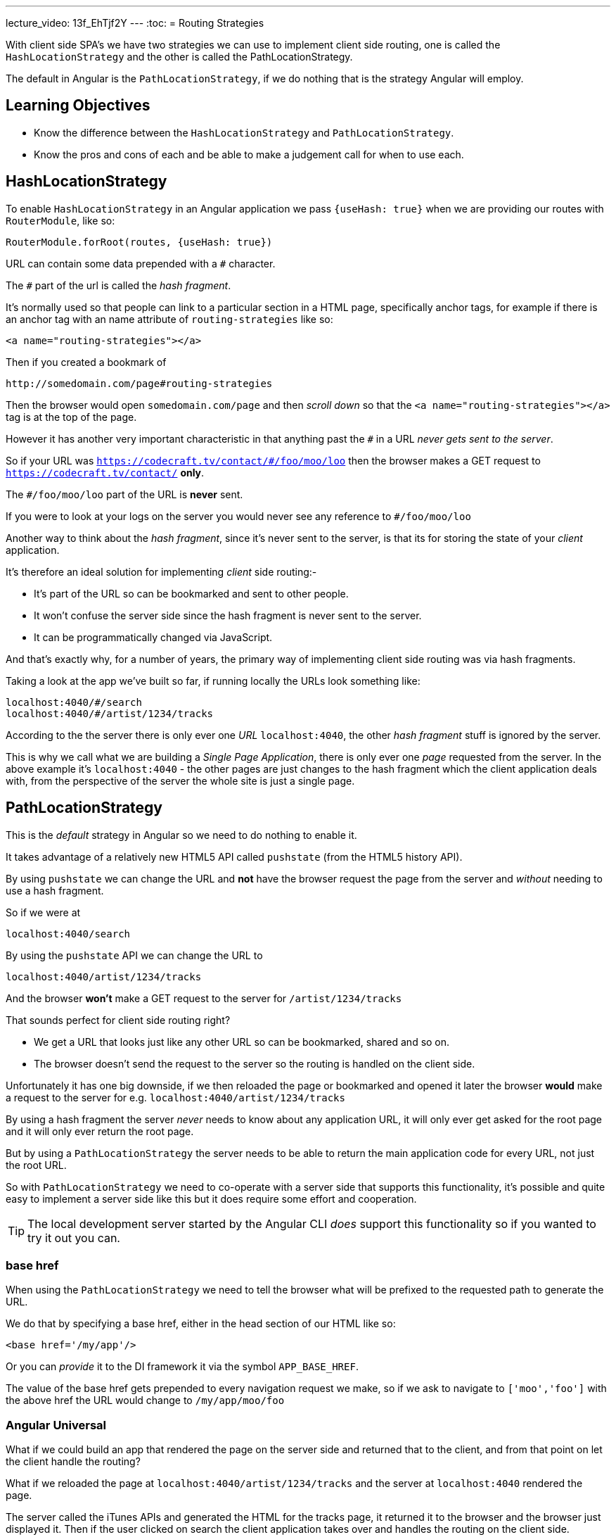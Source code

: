 ---
lecture_video: 13f_EhTjf2Y
---
:toc:
= Routing Strategies

With client side SPA's we have two strategies we can use to implement client side routing, one is called the `HashLocationStrategy` and the other is called the PathLocationStrategy.

The default in Angular is the `PathLocationStrategy`, if we do nothing that is the strategy Angular will employ.

== Learning Objectives

* Know the difference between the `HashLocationStrategy` and `PathLocationStrategy`.
* Know the pros and cons of each and be able to make a judgement call for when to use each.

== HashLocationStrategy

To enable `HashLocationStrategy` in an Angular application we pass `{useHash: true}` when we are providing our routes with `RouterModule`, like so:

[source,typescript]
----
RouterModule.forRoot(routes, {useHash: true})
----

URL can contain some data prepended with a `#` character.

The `#` part of the url is called the _hash fragment_.

It's normally used so that people can link to a particular section in a HTML page, specifically anchor tags, for example if there is an anchor tag with an name attribute of `routing-strategies` like so:

[source,html]
----
<a name="routing-strategies"></a>
----

Then if you created a bookmark of

----
http://somedomain.com/page#routing-strategies
----

Then the browser would open `somedomain.com/page` and then _scroll down_ so that the `<a name="routing-strategies"></a>` tag is at the top of the page.

However it has another very important characteristic in that anything past the `#` in a URL _never gets sent to the server_.

So if your URL was `https://codecraft.tv/contact/#/foo/moo/loo` then the browser makes a GET request to `https://codecraft.tv/contact/` *only*.

The `#/foo/moo/loo` part of the URL is *never* sent.

If you were to look at your logs on the server you would never see any reference to `#/foo/moo/loo`

Another way to think about the _hash fragment_, since it's never sent to the server, is that its for storing the state of your _client_ application.

It's therefore an ideal solution for implementing _client_ side routing:-

* It's part of the URL so can be bookmarked and sent to other people.
* It won't confuse the server side since the hash fragment is never sent to the server.
* It can be programmatically changed via JavaScript.

And that's exactly why, for a number of years, the primary way of implementing client side routing was via hash fragments.

Taking a look at the app we've built so far, if running locally the URLs look something like:

----
localhost:4040/#/search
localhost:4040/#/artist/1234/tracks
----

According to the the server there is only ever one _URL_ `localhost:4040`, the other _hash fragment_ stuff is ignored by the server.

This is why we call what we are building a _Single Page Application_, there is only ever one _page_ requested from the server. In the above example it's `localhost:4040` - the other pages are just changes to the hash fragment which the client application deals with, from the perspective of the server the whole site is just a single page.


== PathLocationStrategy

This is the _default_ strategy in Angular so we need to do nothing to enable it.

It takes advantage of a relatively new HTML5 API called `pushstate` (from the HTML5 history API).

By using `pushstate` we can change the URL and *not* have the browser request the page from the server and _without_ needing to use a hash fragment.

// DEMO

So if we were at

----
localhost:4040/search
----

By using the `pushstate` API we can change the URL to

----
localhost:4040/artist/1234/tracks
----

And the browser *won't* make a GET request to the server for `/artist/1234/tracks`

// END DEMO

That sounds perfect for client side routing right?

* We get a URL that looks just like any other URL so can be bookmarked, shared and so on.
* The browser doesn't send the request to the server so the routing is handled on the client side.

// DEMO

Unfortunately it has one big downside, if we then reloaded the page or bookmarked and opened it later the browser *would* make a request to
the server for e.g. `localhost:4040/artist/1234/tracks`



By using a hash fragment the server _never_ needs to know about any application URL, it will only ever get asked for the root page and it will only ever return the root page.

But by using a `PathLocationStrategy` the server needs to be able to return the main application code for every URL, not just the root URL.

So with `PathLocationStrategy` we need to co-operate with a server side that supports this functionality, it's possible and quite easy to implement a server side like this but it does require some effort and cooperation.

TIP: The local development server started by the Angular CLI _does_ support this functionality so if you wanted to try it out you can.

=== base href

When using the `PathLocationStrategy` we need to tell the browser what will be prefixed to the requested path to generate the URL.

We do that by specifying a base href, either in the head section of our HTML like so:

[source,html]
----
<base href='/my/app'/>
----

Or you can _provide_ it to the DI framework it via the symbol `APP_BASE_HREF`.

The value of the base href gets prepended to every navigation request we make, so if we ask to navigate to `['moo','foo']` with the above href the URL would change to `/my/app/moo/foo`

=== Angular Universal

What if we could build an app that rendered the page on the server side and returned that to the client, and from that point on let the client handle the routing?

What if we reloaded the page at `localhost:4040/artist/1234/tracks` and the server at `localhost:4040` rendered the page.

The server called the iTunes APIs and generated the HTML for the tracks page, it returned it to the browser and the browser just displayed it. Then if the user clicked on search the client application takes over and handles the routing on the client side.

That is something called _Angular Universal_, or _Isomorphic Rendering_ but essentially it's the ability to run Angular in both the _browser_ and the _server side_.

The big benefit of Angular Universal is that pages can be cached on the server side and applications will then load much faster.

For Angular Universal to work URLs need to be passed to the server side which is why it can only work with a `PathLocationStrategy` and not a `HashLocationStrategy`.

== Summary

The default client side routing strategy used in Angular is the `PathLocationStrategy`.

This changes the URL programmatically using the HTML5 History API in such a way that the browser doesn't make a request to the server for the new URL.

For this to work we do need to serve our Angular application from a server that supports requests on multiple different URLs, at a minimum all this server side needs to do is return the same page for all the different URLs that's requested from it.

It's not a lot of work but does need some co-operation from the server side.

`PathLocationStrategy` also sets us up for a future architecture where we can speed up loading time by pre-rendering the pages with Angular running on the server side and then once it's downloaded to the browser the client can take over routing. This is called _Angular Universal_ and it's currently in development.

`HashLocationStrategy` uses the hash fragment part of the URL to store state for the client, it easier to setup and doesn't require any co-operation from the server side but has the downside that it won't work with _Angular Universal_ once that's released.
